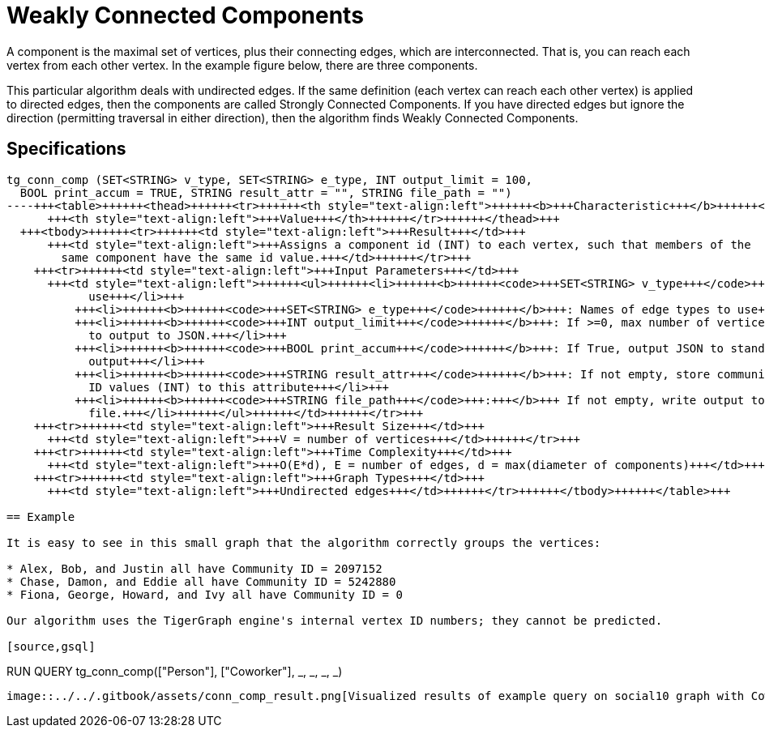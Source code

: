 = Weakly Connected Components

A component is the maximal set of vertices, plus their connecting edges, which are interconnected. That is, you can reach each vertex from each other vertex. In the example figure below, there are three components.

This particular algorithm deals with undirected edges. If the same definition (each vertex can reach each other vertex) is applied to directed edges, then the components are called Strongly Connected Components. If you have directed edges but ignore the direction (permitting traversal in either direction), then the algorithm finds Weakly Connected Components.

== Specifications

[source,gsql]
----
tg_conn_comp (SET<STRING> v_type, SET<STRING> e_type, INT output_limit = 100,
  BOOL print_accum = TRUE, STRING result_attr = "", STRING file_path = "")
----+++<table>++++++<thead>++++++<tr>++++++<th style="text-align:left">++++++<b>+++Characteristic+++</b>++++++</th>+++
      +++<th style="text-align:left">+++Value+++</th>++++++</tr>++++++</thead>+++
  +++<tbody>++++++<tr>++++++<td style="text-align:left">+++Result+++</td>+++
      +++<td style="text-align:left">+++Assigns a component id (INT) to each vertex, such that members of the
        same component have the same id value.+++</td>++++++</tr>+++
    +++<tr>++++++<td style="text-align:left">+++Input Parameters+++</td>+++
      +++<td style="text-align:left">++++++<ul>++++++<li>++++++<b>++++++<code>+++SET<STRING> v_type+++</code>++++++</b>+++: Names of vertex types to
            use+++</li>+++
          +++<li>++++++<b>++++++<code>+++SET<STRING> e_type+++</code>++++++</b>+++: Names of edge types to use+++</li>+++
          +++<li>++++++<b>++++++<code>+++INT output_limit+++</code>++++++</b>+++: If >=0, max number of vertices
            to output to JSON.+++</li>+++
          +++<li>++++++<b>++++++<code>+++BOOL print_accum+++</code>++++++</b>+++: If True, output JSON to standard
            output+++</li>+++
          +++<li>++++++<b>++++++<code>+++STRING result_attr+++</code>++++++</b>+++: If not empty, store community
            ID values (INT) to this attribute+++</li>+++
          +++<li>++++++<b>++++++<code>+++STRING file_path+++</code>+++:+++</b>+++ If not empty, write output to this
            file.+++</li>++++++</ul>++++++</td>++++++</tr>+++
    +++<tr>++++++<td style="text-align:left">+++Result Size+++</td>+++
      +++<td style="text-align:left">+++V = number of vertices+++</td>++++++</tr>+++
    +++<tr>++++++<td style="text-align:left">+++Time Complexity+++</td>+++
      +++<td style="text-align:left">+++O(E*d), E = number of edges, d = max(diameter of components)+++</td>++++++</tr>+++
    +++<tr>++++++<td style="text-align:left">+++Graph Types+++</td>+++
      +++<td style="text-align:left">+++Undirected edges+++</td>++++++</tr>++++++</tbody>++++++</table>+++

== Example

It is easy to see in this small graph that the algorithm correctly groups the vertices:

* Alex, Bob, and Justin all have Community ID = 2097152
* Chase, Damon, and Eddie all have Community ID = 5242880
* Fiona, George, Howard, and Ivy all have Community ID = 0

Our algorithm uses the TigerGraph engine's internal vertex ID numbers; they cannot be predicted.

[source,gsql]
----
RUN QUERY tg_conn_comp(["Person"], ["Coworker"], _, _, _, _)
----

image::../../.gitbook/assets/conn_comp_result.png[Visualized results of example query on social10 graph with Coworker edges]
